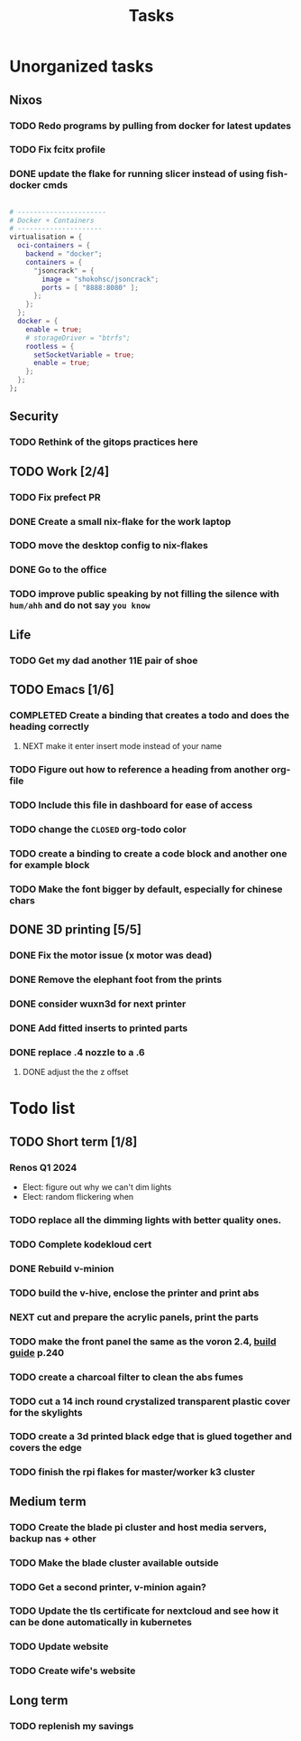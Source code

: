 :PROPERTIES:
:ID:       fd4fd69d-9adb-4d30-9d80-e1af8ec6ba3e
:END:
#+title: Tasks

* Unorganized tasks

** Nixos
*** TODO Redo programs by pulling from docker for latest updates
*** TODO Fix fcitx profile
*** DONE update the flake for running slicer instead of using fish-docker cmds
CLOSED: [2024-02-08 Thu 20:38]
:LOGBOOK:
- State "DONE"       from "TODO"       [2024-02-08 Thu 20:38]
:END:
#+begin_src  nix

  # ----------------------
  # Docker + Containers
  # ---------------------
  virtualisation = {
    oci-containers = {
      backend = "docker";
      containers = {
        "jsoncrack" = {
          image = "shokohsc/jsoncrack";
          ports = [ "8888:8080" ];
        };
      };
    };
    docker = {
      enable = true;
      # storageDriver = "btrfs";
      rootless = {
        setSocketVariable = true;
        enable = true;
      };
    };
  };
 #+end_src
 
** Security
*** TODO Rethink of the gitops practices here

** TODO Work [2/4]
*** TODO Fix prefect PR
DEADLINE: <2024-01-18 Thu>
*** DONE Create a small nix-flake for the work laptop
CLOSED: [2024-02-08 Thu 20:39] DEADLINE: <2024-01-19 Fri>
:LOGBOOK:
- State "DONE"       from "TODO"       [2024-02-08 Thu 20:39]
:END:
*** TODO move the desktop config to nix-flakes
*** DONE Go to the office 
CLOSED: [2024-02-08 Thu 20:39] DEADLINE: <2024-01-19 Fri>
:LOGBOOK:
- State "DONE"       from "TODO"       [2024-02-08 Thu 20:39]
:END:
*** TODO improve public speaking by not filling the silence with =hum/ahh= and do not say =you know=
** Life
*** TODO Get my dad another 11E pair of shoe
** TODO Emacs [1/6]
*** COMPLETED Create a binding that creates a todo and does the heading correctly
**** NEXT make it enter insert mode instead of your name
CLOSED: [2024-01-27 Sat 09:47]
*** TODO Figure out how to reference a heading from another org-file
*** TODO Include this file in dashboard for ease of access
*** TODO change the =CLOSED= org-todo color
*** TODO create a binding to create a code block and another one for example block
*** TODO Make the font bigger by default, especially for chinese chars

** DONE 3D printing [5/5]
*** DONE Fix the motor issue (x motor was dead)
CLOSED: [2024-02-08 Thu 20:40]
:LOGBOOK:
- State "DONE"       from "TODO"       [2024-02-08 Thu 20:40]
:END:
*** DONE Remove the elephant foot from the prints
CLOSED: [2024-02-08 Thu 20:40]
:LOGBOOK:
- State "DONE"       from "TODO"       [2024-02-08 Thu 20:40]
:END:

*** DONE consider wuxn3d for next printer
CLOSED: [2024-02-08 Thu 21:39]
:LOGBOOK:
- State "DONE"       from "TODO"       [2024-02-08 Thu 21:39]
:END:

*** DONE Add fitted inserts to printed parts
CLOSED: [2024-01-26 Fri 20:40]
:LOGBOOK:
- State "DONE"       from "TODO"       [2024-01-26 Fri 20:40]
:END:
*** DONE replace .4 nozzle to a .6
CLOSED: [2024-02-08 Thu 20:40]
:LOGBOOK:
- State "DONE"       from "TODO"       [2024-02-08 Thu 20:40]
:END:

**** DONE adjust the the z offset
CLOSED: [2024-02-08 Thu 20:40]
:LOGBOOK:
- State "DONE"       from "NEXT"       [2024-02-08 Thu 20:40]
- State "DONE"       from "NEXT"       [2024-01-16 Tue 10:07]
:END:

* Todo list
** TODO Short term [1/8]
*** Renos Q1 2024
- Elect: figure out why we can't dim lights
- Elect: random flickering when 
*** TODO replace all the dimming lights with better quality ones.
*** TODO Complete kodekloud cert
SCHEDULED: <2024-02-23 Fri>
*** DONE Rebuild v-minion
CLOSED: [2024-02-08 Thu 20:41] SCHEDULED: <2024-03-08 Fri>
:LOGBOOK:
- State "DONE"       from "TODO"       [2024-02-08 Thu 20:41]
:END:
*** TODO build the v-hive, enclose the printer and print abs
*** NEXT cut and prepare the acrylic panels, print the parts
*** TODO make the front panel the same as the voron 2.4, [[https://raw.githubusercontent.com/VoronDesign/Voron-2/Voron2.4/Manual/Assembly_Manual_2.4r2.pdf][build guide]] p.240
*** TODO create a charcoal filter to clean the abs fumes
*** TODO cut a 14 inch round crystalized transparent plastic cover for the skylights
*** TODO create a 3d printed black edge that is glued together and covers the edge
*** TODO finish the rpi flakes for master/worker k3 cluster

** Medium term
*** TODO Create the blade pi cluster and host media servers, backup nas + other
*** TODO Make the blade cluster available outside
*** TODO Get a second printer, v-minion again?
*** TODO Update the tls certificate for nextcloud and see how it can be done automatically in kubernetes
*** TODO Update website
*** TODO Create wife's website

** Long term
*** TODO replenish my savings
